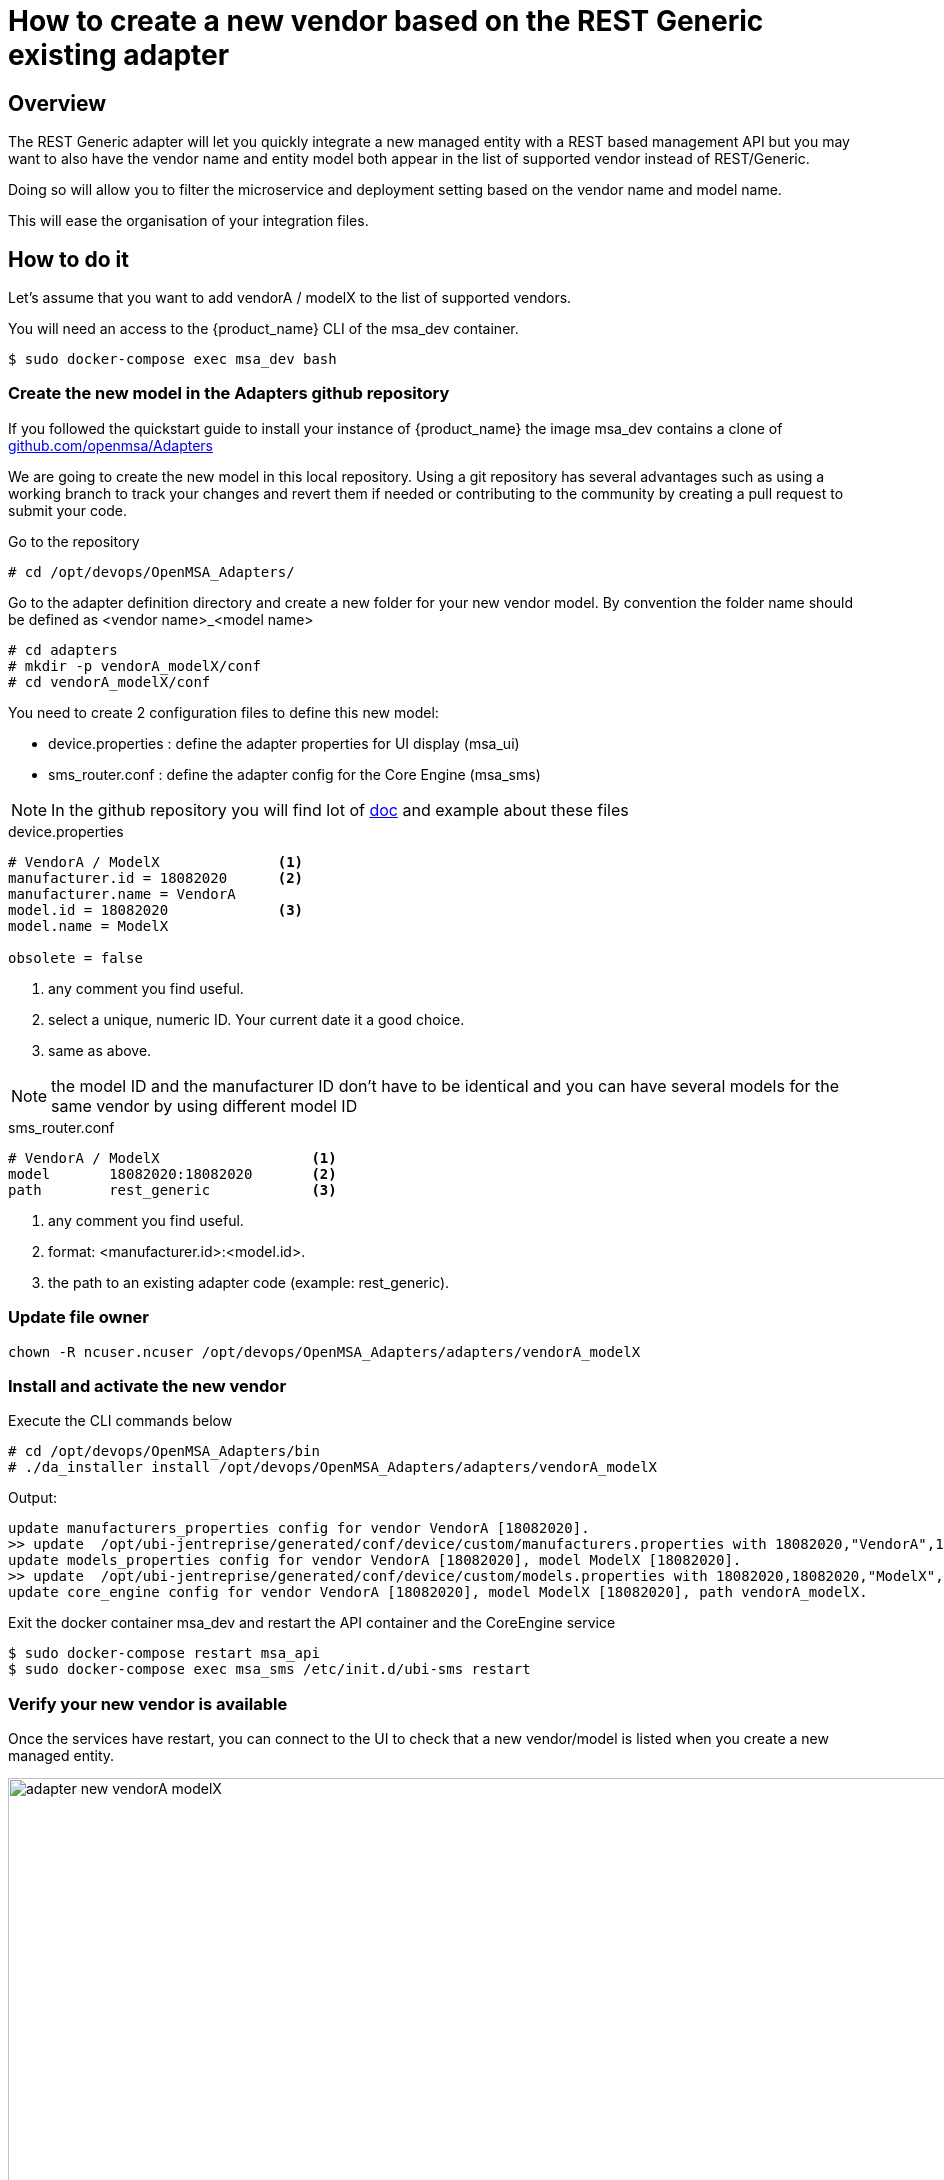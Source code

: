 = How to create a new vendor based on the REST Generic existing adapter
ifndef::imagesdir[:imagesdir: images]
ifdef::env-github,env-browser[:outfilesuffix: .adoc]

== Overview

The REST Generic adapter will let you quickly integrate a new managed entity with a REST based management API but you may want to also have the vendor name and entity model both appear in the list of supported vendor instead of REST/Generic.

Doing so will allow you to filter the microservice and deployment setting based on the vendor name and model name. 

This will ease the organisation of your integration files.

== How to do it

Let's assume that you want to add  vendorA / modelX to the list of supported vendors.

You will need an access to the {product_name} CLI of the msa_dev container.

```
$ sudo docker-compose exec msa_dev bash
```

=== Create the new model in the Adapters github repository

If you followed the quickstart guide to install your instance of {product_name} the image msa_dev contains a clone of link:https://github.com/openmsa/Adapters[github.com/openmsa/Adapters]

We are going to create the new model in this local repository. Using a git repository has several advantages such as using a working branch to track your changes and revert them if needed or contributing to the community by creating a pull request to submit your code.

Go to the repository

```
# cd /opt/devops/OpenMSA_Adapters/
```

Go to the adapter definition directory and create a new folder for your new vendor model. 
By convention the folder name should be defined as <vendor name>_<model name>

```
# cd adapters
# mkdir -p vendorA_modelX/conf
# cd vendorA_modelX/conf
```

You need to create 2 configuration files to define this new model:

- device.properties : define the adapter properties for UI display (msa_ui)
- sms_router.conf : define the adapter config for the Core Engine (msa_sms)

NOTE: In the github repository you will find lot of link:https://github.com/openmsa/Adapters/blob/master/doc/[doc] and example about these files 

.device.properties
----
# VendorA / ModelX              <1>
manufacturer.id = 18082020      <2>
manufacturer.name = VendorA
model.id = 18082020             <3>
model.name = ModelX

obsolete = false
----
<1> any comment you find useful.
<2> select a unique, numeric ID. Your current date it a good choice.
<3> same as above.

NOTE: the model ID and the manufacturer ID don't have to be identical and you can have several models for the same vendor by using different model ID

.sms_router.conf
----
# VendorA / ModelX                  <1>
model       18082020:18082020       <2>
path        rest_generic            <3>
----
<1> any comment you find useful.
<2> format: <manufacturer.id>:<model.id>.
<3> the path to an existing adapter code (example: rest_generic).

=== Update file owner

```
chown -R ncuser.ncuser /opt/devops/OpenMSA_Adapters/adapters/vendorA_modelX
```

=== Install and activate the new vendor

Execute the CLI commands below

----
# cd /opt/devops/OpenMSA_Adapters/bin
# ./da_installer install /opt/devops/OpenMSA_Adapters/adapters/vendorA_modelX
----

Output:

----
update manufacturers_properties config for vendor VendorA [18082020].
>> update  /opt/ubi-jentreprise/generated/conf/device/custom/manufacturers.properties with 18082020,"VendorA",1
update models_properties config for vendor VendorA [18082020], model ModelX [18082020].
>> update  /opt/ubi-jentreprise/generated/conf/device/custom/models.properties with 18082020,18082020,"ModelX","H",0,0,1,0,0,1,0,1,0,1,0,U,0,0
update core_engine config for vendor VendorA [18082020], model ModelX [18082020], path vendorA_modelX.
----

Exit the docker container msa_dev and restart the API container and the CoreEngine service

----
$ sudo docker-compose restart msa_api
$ sudo docker-compose exec msa_sms /etc/init.d/ubi-sms restart
----

=== Verify your new vendor is available

Once the services have restart, you can connect to the UI to check that a new vendor/model is listed when you create a new managed entity.

image:adapter_new_vendorA_modelX.png[width=1000px]

First, verify that you can create a new managed entity and try to activate it.

During the activation, you can monitor the logs of smsd module from the Core Engine and check that the adapter code being used is the one from rest_generic (or any other you may have set in sms_router.conf above)

Login to the CoreEngine container  

----
$docker-compose exec msa_sms bash
----

Set the configuration log level to DEBUG

----
# tstsms SETLOGLEVEL 255 255
----

Monitor the logs with tail

----
# tail -F /opt/sms/logs/smsd.log 
----

It should output something similar to that. You can verify that the managed entity activation is relying on the adapter code specified in sms_router.conf

----
2020/08/18:14:39:09:(I):smsd:BLR129:JSAPROVISIONING:: analysing verb JSAPROVISIONING arg BLR129
2020/08/18:14:39:09:(D):smsd:BLR129:JSAPROVISIONING::   arg: 1.2.3.4 aa aa 
2020/08/18:14:39:09:(D):smsd:BLR129:JSAPROVISIONING:: SMSSQL_GetSD current node name is msa, sdid = BLR129
2020/08/18:14:39:09:(D):smsd:BLR129:JSAPROVISIONING:: Alloc SDINFO for BLR129
2020/08/18:14:39:09:(D):smsd:BLR129:JSAPROVISIONING:: RUN script /opt/sms/bin/php/rest_generic/do_provisioning.php
2020/08/18:14:39:09:(D):smsd:BLR129:JSAPROVISIONING:: LOAD_ONCE /opt/sms/bin/php/rest_generic/adaptor.php
2020/08/18:14:39:09:(D):smsd:BLR129:JSAPROVISIONING:: LOAD_ONCE /opt/sms/bin/php/rest_generic/rest_generic_connect.php
2020/08/18:14:39:09:(D):smsd:BLR129:JSAPROVISIONING:: LOAD_ONCE /opt/sms/bin/php/rest_generic/rest_generic_apply_conf.php
2020/08/18:14:39:09:(D):smsd:BLR129:JSAPROVISIONING:: LOAD_ONCE /opt/sms/bin/php/rest_generic/rest_generic_connect.php
2020/08/18:14:39:09:(D):smsd:BLR129:JSAPROVISIONING:: LOAD_ONCE /opt/sms/bin/php/rest_generic/provisioning_stages.php

...

2020/08/18:14:39:09:(D):smsd:BLR129:JSAPROVISIONING:: script /opt/sms/bin/php/rest_generic/do_provisioning.php executed in 0.105652 seconds
2020/08/18:14:39:09:(D):smsd:BLR129:JSAPROVISIONING:: free SDINFO for BLR129
2020/08/18:14:39:09:(I):smsd:BLR129:JSAPROVISIONING:: ends OK
----

